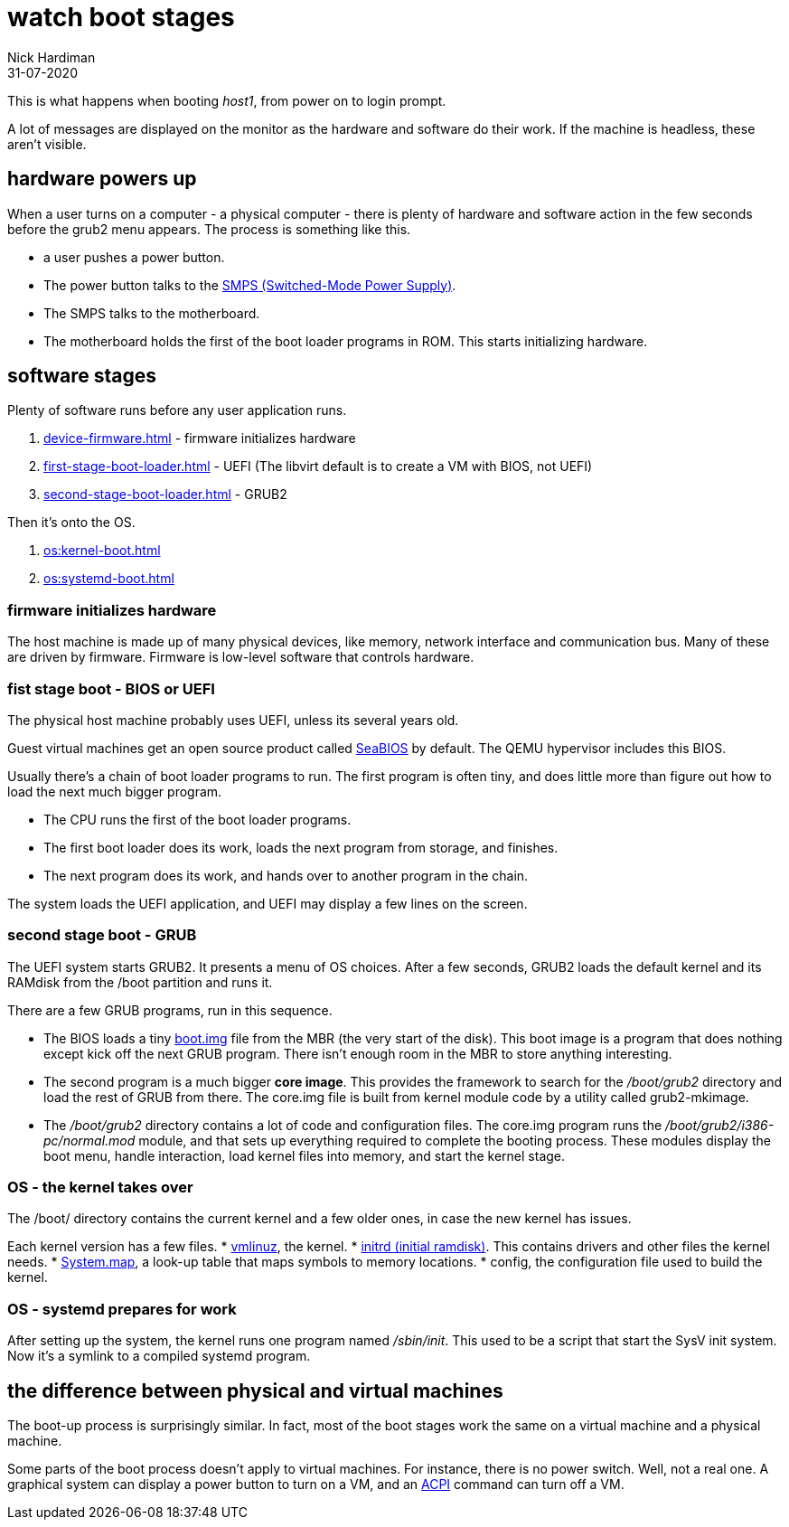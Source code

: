 = watch boot stages
Nick Hardiman 
:source-highlighter: highlight.js
:revdate: 31-07-2020


This is what happens when booting _host1_, from power on to login prompt.

A lot of messages are displayed on the monitor as the hardware and software do their work.
If the machine is headless, these aren't visible. 

== hardware powers up 

When a user turns on a computer -  a physical computer - there is plenty of hardware and software action in the few seconds before the grub2 menu appears. 
The process is something like this. 

* a user pushes a power button. 
* The power button talks to the 
https://en.wikipedia.org/wiki/Switched-mode_power_supply[SMPS (Switched-Mode Power Supply)].
* The SMPS talks to the motherboard.
* The motherboard holds the first of the boot loader programs in ROM. This starts initializing hardware. 


== software stages 

Plenty of software runs before any user application runs. 

. xref:device-firmware.adoc[] - firmware initializes hardware
. xref:first-stage-boot-loader.adoc[] - UEFI (The libvirt default is to create a VM with BIOS, not UEFI)
. xref:second-stage-boot-loader.adoc[] - GRUB2

Then it's onto the OS. 

. xref:os:kernel-boot.adoc[] 
. xref:os:systemd-boot.adoc[] 


=== firmware initializes hardware 

The host machine is made up of many physical devices, like memory, network interface and communication bus. 
Many of these are driven by firmware. 
Firmware is low-level software that controls hardware. 


=== fist stage boot - BIOS or UEFI

The physical host machine probably uses UEFI, unless its several years old. 

Guest virtual machines get an open source product called https://seabios.org/SeaBIOS[SeaBIOS] by default. 
The QEMU hypervisor includes this BIOS. 

Usually there's a chain of boot loader programs to run. The first program is often tiny, and does little more than figure out how to load the next much bigger program.

* The CPU runs the first of the boot loader programs.
* The first boot loader does its work, loads the next program from storage, and finishes. 
* The next program does its work, and hands over to another program in the chain.

The system loads the UEFI application, and UEFI may display a few lines on the screen.






=== second stage boot - GRUB

The UEFI system starts GRUB2. 
It presents a menu of OS choices.
After a few seconds, GRUB2 loads the default kernel and its RAMdisk from the /boot partition and runs it. 

There are a few GRUB programs, run in this sequence.

* The BIOS loads a tiny 
https://www.gnu.org/software/grub/manual/grub/html_node/Images.html[boot.img] file from the MBR (the very start of the disk). This boot image is a program that does nothing except kick off the next GRUB program. There isn't enough room in the MBR to store anything interesting. 
* The second program is a much bigger *core image*. This provides the framework to search for the _/boot/grub2_ directory and load the rest of GRUB from there. The core.img file is built from kernel module code by a utility called grub2-mkimage. 
* The _/boot/grub2_ directory contains a lot of code and configuration files. The core.img program runs the _/boot/grub2/i386-pc/normal.mod_ module, and that sets up everything required to complete the booting process. These modules display the boot menu, handle interaction, load kernel files into memory, and start the kernel stage. 



=== OS - the kernel takes over

The /boot/ directory contains the current kernel and a few older ones, in case the new kernel has issues. 

Each kernel version has a few files. 
* https://en.wikipedia.org/wiki/Vmlinux[vmlinuz], the kernel.
* https://en.wikipedia.org/wiki/Initial_ramdisk[initrd (initial ramdisk)]. This contains drivers and other files the kernel needs.
* https://en.wikipedia.org/wiki/System.map[System.map], a look-up table that maps symbols to memory locations.
* config, the configuration file used to build the kernel. 



=== OS - systemd prepares for work

After setting up the system, the kernel runs one program named _/sbin/init_. 
This used to be a script that start the SysV init system. 
Now it's a symlink to a compiled systemd program.


== the difference between physical and virtual machines 

The boot-up process is surprisingly similar. 
In fact, most of the boot stages work the same on a virtual machine and a physical machine. 

Some parts of the boot process doesn't apply to virtual machines. 
For instance, there is no power switch. 
Well, not a real one. 
A graphical system can display a power button to turn on a VM, and an https://en.wikipedia.org/wiki/Advanced_Configuration_and_Power_Interface[ACPI] command can turn off a VM. 

